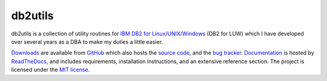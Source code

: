========
db2utils
========

db2utils is a collection of utility routines for `IBM DB2 for
Linux/UNIX/Windows`_ (DB2 for LUW) which I have developed over several years as
a DBA to make my duties a little easier.

`Downloads`_ are available from `GitHub`_ which also hosts the `source code`_,
and the `bug tracker`_. `Documentation`_ is hosted by `ReadTheDocs`_, and
includes requirements, installation instructions, and an extensive reference
section.  The project is licensed under the `MIT license`_.

.. _IBM DB2 for Linux/UNIX/Windows: http://www-01.ibm.com/software/data/db2/linux-unix-windows/
.. _Downloads: https://github.com/waveform-computing/db2utils/releases
.. _source code: https://github.com/waveform-computing/db2utils
.. _bug tracker: https://github.com/waveform-computing/db2utils/issues
.. _Documentation: http://db2utils.readthedocs.org/
.. _MIT license: http://opensource.org/licenses/MIT
.. _GitHub: https://github.com/
.. _ReadTheDocs: http://readthedocs.org/
